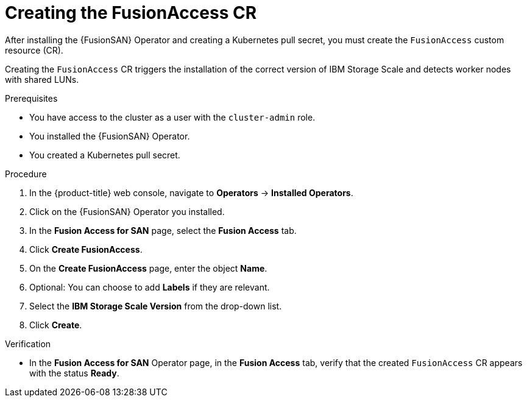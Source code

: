 // Module included in the following assemblies:
//
// * virt/fusion_access_SAN/install-configure-fusion-access-san.adoc

:_mod-docs-content-type: PROCEDURE
[id="creating-fusionaccess-cr_{context}"]
= Creating the FusionAccess CR

After installing the {FusionSAN} Operator and creating a Kubernetes pull secret, you must create the `FusionAccess` custom resource (CR).

Creating the `FusionAccess` CR triggers the installation of the correct version of IBM Storage Scale and detects worker nodes with shared LUNs.

.Prerequisites

* You have access to the cluster as a user with the `cluster-admin` role.
* You installed the {FusionSAN} Operator.
* You created a Kubernetes pull secret.

.Procedure

. In the {product-title} web console, navigate to *Operators* -> *Installed Operators*.

. Click on the {FusionSAN} Operator you installed.

. In the *Fusion Access for SAN* page, select the *Fusion Access* tab.

. Click *Create FusionAccess*.

. On the *Create FusionAccess* page, enter the object *Name*.

. Optional: You can choose to add *Labels* if they are relevant.

. Select the *IBM Storage Scale Version* from the drop-down list.

. Click *Create*.

.Verification

* In the *Fusion Access for SAN* Operator page, in the *Fusion Access* tab, verify that the created `FusionAccess` CR appears with the status *Ready*.
